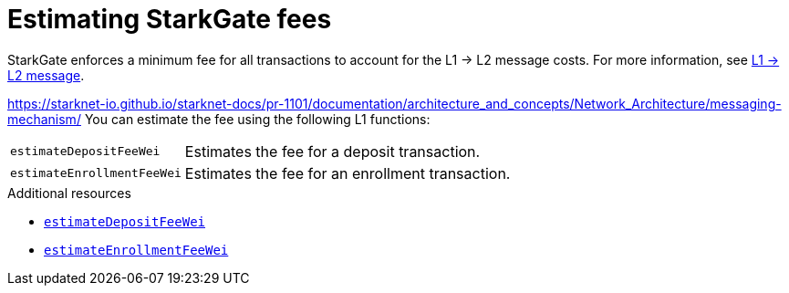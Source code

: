 [id="starkgate_estimating_fees"]
= Estimating StarkGate fees

StarkGate enforces a minimum fee for all transactions to account for the L1 -> L2 message costs. For more information, see xref:architecture_and_concepts:Network_Architecture/messaging-mechanism[L1 -> L2 message].

https://starknet-io.github.io/starknet-docs/pr-1101/documentation/architecture_and_concepts/Network_Architecture/messaging-mechanism/
You can estimate the fee using the following L1 functions:

[horizontal,labelwidth="25",role="stripes-odd"]
`estimateDepositFeeWei`:: Estimates the fee for a deposit transaction.
`estimateEnrollmentFeeWei`:: Estimates the fee for an enrollment transaction.

.Additional resources

* xref:starkgate_function_reference.adoc#estimateDepositFeeWei[`estimateDepositFeeWei`]
* xref:starkgate_function_reference.adoc#estimateEnrollmentFeeWei[`estimateEnrollmentFeeWei`]

